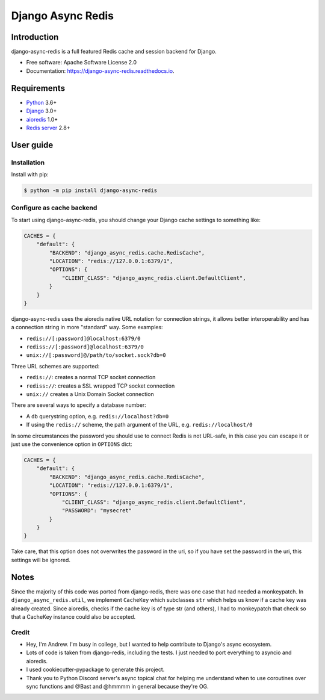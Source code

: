==================
Django Async Redis
==================


.. image:: https://img.shields.io/pypi/v/django-async-redis.svg
        :target: https://pypi.python.org/pypi/django-async-redis

.. image:: https://img.shields.io/travis/Andrew-Chen-Wang/django-async-redis.svg
        :target: https://travis-ci.com/Andrew-Chen-Wang/django-async-redis?branch=master

.. image:: https://readthedocs.org/projects/django-async-redis/badge/?version=latest
        :target: https://django-async-redis.readthedocs.io/en/latest/?badge=latest
        :alt: Documentation Status

Introduction
------------

django-async-redis is a full featured Redis cache and session backend for Django.

* Free software: Apache Software License 2.0
* Documentation: https://django-async-redis.readthedocs.io.

Requirements
------------

- `Python`_ 3.6+
- `Django`_ 3.0+
- `aioredis`_ 1.0+
- `Redis server`_ 2.8+

.. _Python: https://www.python.org/downloads/
.. _Django: https://www.djangoproject.com/download/
.. _aioredis: https://pypi.org/project/aioredis/
.. _Redis server: https://redis.io/download

User guide
----------

Installation
~~~~~~~~~~~~

Install with pip:

.. code-block:: console

    $ python -m pip install django-async-redis

Configure as cache backend
~~~~~~~~~~~~~~~~~~~~~~~~~~

To start using django-async-redis, you should change your Django cache settings to
something like:

.. code-block:: python

    CACHES = {
        "default": {
            "BACKEND": "django_async_redis.cache.RedisCache",
            "LOCATION": "redis://127.0.0.1:6379/1",
            "OPTIONS": {
                "CLIENT_CLASS": "django_async_redis.client.DefaultClient",
            }
        }
    }

django-async-redis uses the aioredis native URL notation for connection strings, it
allows better interoperability and has a connection string in more "standard"
way. Some examples:

- ``redis://[:password]@localhost:6379/0``
- ``rediss://[:password]@localhost:6379/0``
- ``unix://[:password]@/path/to/socket.sock?db=0``

Three URL schemes are supported:

- ``redis://``: creates a normal TCP socket connection
- ``rediss://``: creates a SSL wrapped TCP socket connection
- ``unix://`` creates a Unix Domain Socket connection

There are several ways to specify a database number:

- A ``db`` querystring option, e.g. ``redis://localhost?db=0``
- If using the ``redis://`` scheme, the path argument of the URL, e.g.
  ``redis://localhost/0``

In some circumstances the password you should use to connect Redis
is not URL-safe, in this case you can escape it or just use the
convenience option in ``OPTIONS`` dict:

.. code-block:: python

    CACHES = {
        "default": {
            "BACKEND": "django_async_redis.cache.RedisCache",
            "LOCATION": "redis://127.0.0.1:6379/1",
            "OPTIONS": {
                "CLIENT_CLASS": "django_async_redis.client.DefaultClient",
                "PASSWORD": "mysecret"
            }
        }
    }

Take care, that this option does not overwrites the password in the uri, so if
you have set the password in the uri, this settings will be ignored.

Notes
-----

Since the majority of this code was ported from django-redis, there was one
case that had needed a monkeypatch. In ``django_async_redis.util``, we implement
``CacheKey`` which subclasses ``str`` which helps us know if a cache key was
already created. Since aioredis, checks if the cache key is of type str
(and others), I had to monkeypatch that check so that a CacheKey instance could
also be accepted.

Credit
~~~~~~

- Hey, I'm Andrew. I'm busy in college, but I wanted to help contribute
  to Django's async ecosystem.
- Lots of code is taken from django-redis, including the tests.
  I just needed to port everything to asyncio and aioredis.
- I used cookiecutter-pypackage to generate this project.
- Thank you to Python Discord server's async topical chat
  for helping me understand when to use coroutines over sync functions
  and @Bast and @hmmmm in general because they're OG.
